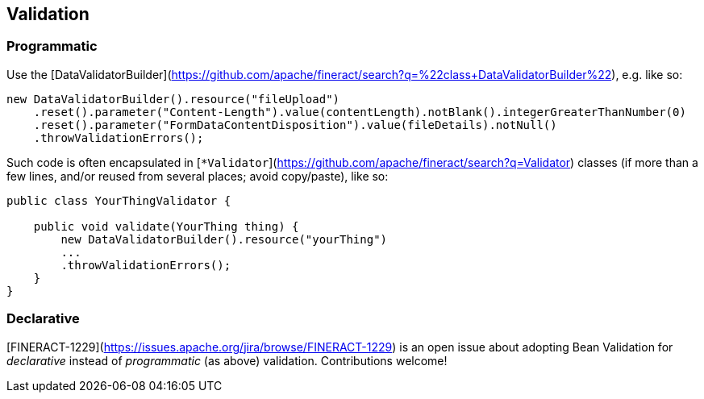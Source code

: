 == Validation

=== Programmatic

Use the [DataValidatorBuilder](https://github.com/apache/fineract/search?q=%22class+DataValidatorBuilder%22), e.g. like so:

[source,java]
----
new DataValidatorBuilder().resource("fileUpload")
    .reset().parameter("Content-Length").value(contentLength).notBlank().integerGreaterThanNumber(0)
    .reset().parameter("FormDataContentDisposition").value(fileDetails).notNull()
    .throwValidationErrors();
----

Such code is often encapsulated in [`*Validator`](https://github.com/apache/fineract/search?q=Validator)
classes (if more than a few lines, and/or reused from several places; avoid copy/paste), like so:

[source,java]
----
public class YourThingValidator {

    public void validate(YourThing thing) {
        new DataValidatorBuilder().resource("yourThing")
        ...
        .throwValidationErrors();
    }
}
----


=== Declarative

[FINERACT-1229](https://issues.apache.org/jira/browse/FINERACT-1229) is an open issue about adopting
Bean Validation for _declarative_ instead of _programmatic_ (as above) validation.  Contributions welcome!
